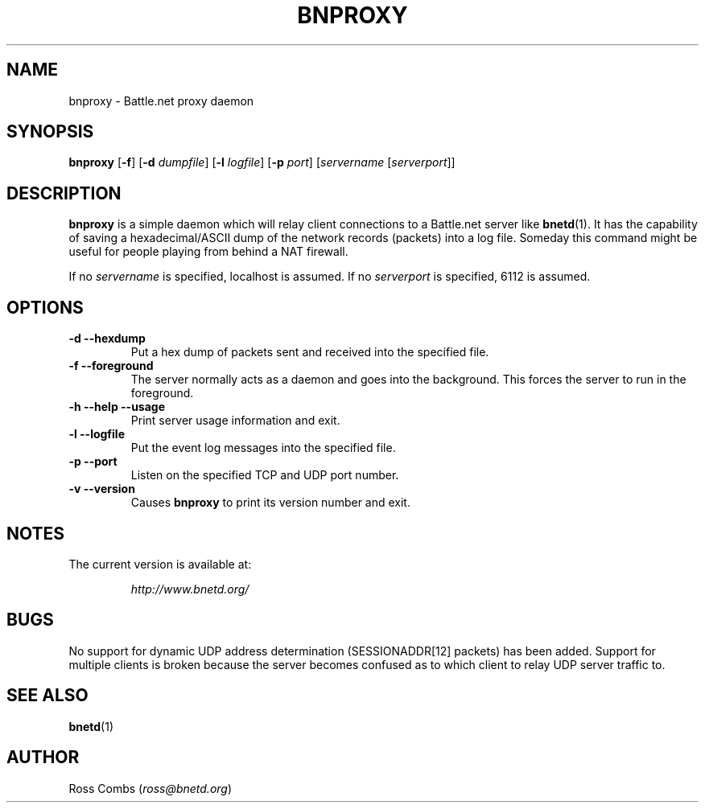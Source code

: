 .\"
.\" Copyright (C) 2000  Ross Combs (ross@bnetd.org)
.\" 
.\" This is free documentation; you can redistribute it and/or
.\" modify it under the terms of the GNU General Public License as
.\" published by the Free Software Foundation; either version 2 of
.\" the License, or (at your option) any later version.
.\"
.\" The GNU General Public License's references to "object code"
.\" and "executables" are to be interpreted as the output of any
.\" document formatting or typesetting system, including
.\" intermediate and printed output.
.\"
.\" This manual is distributed in the hope that it will be useful,
.\" but WITHOUT ANY WARRANTY; without even the implied warranty of
.\" MERCHANTABILITY or FITNESS FOR A PARTICULAR PURPOSE.  See the
.\" GNU General Public License for more details.
.\"
.\" You should have received a copy of the GNU General Public
.\" License along with this manual; if not, write to the Free
.\" Software Foundation, Inc., 59 Temple Place, Suite 330, Boston, MA 02111,
.\" USA.
.\"
.TH BNPROXY 1 "12 June, 2000" "BNETD" "BNETD User's Manual"
.SH NAME
bnproxy \- Battle.net proxy daemon
.SH SYNOPSIS
.B bnproxy
[\fB-f\fP]
[\fB-d\fP \fIdumpfile\fP]
[\fB-l\fP \fIlogfile\fP]
[\fB-p\fP \fIport\fP]
[\fIservername\fP [\fIserverport\fP]]
.BR
.SH DESCRIPTION
.B bnproxy
is a simple daemon which will relay client connections to a Battle.net
server like
.BR bnetd (1).
It has the capability of saving a hexadecimal/ASCII dump of the network
records (packets) into a log file.  Someday this command might be useful for
people playing from behind a NAT firewall.
.LP
If no \fIservername\fP is specified, localhost is assumed.  If no
\fIserverport\fP is specified, 6112 is assumed.
.SH OPTIONS
.TP
.B \-d --hexdump
Put a hex dump of packets sent and received into the specified file.
.TP
.B \-f --foreground
The server normally acts as a daemon and goes into the background.  This forces
the server to run in the foreground.
.TP
.B \-h --help --usage
Print server usage information and exit.
.TP
.B \-l --logfile
Put the event log messages into the specified file.
.TP
.B \-p --port
Listen on the specified TCP and UDP port number.
.TP
.B \-v --version
Causes
.B bnproxy
to print its version number and exit.
.SH NOTES
.TP
The current version is available at:
.LP
.RS
.I http://www.bnetd.org/
.RE
.SH BUGS
No support for dynamic UDP address determination (SESSIONADDR[12] packets) has
been added.  Support for multiple clients is broken because the server becomes
confused as to which client to relay UDP server traffic to.
.SH "SEE ALSO"
.BR bnetd (1)
.SH AUTHOR
Ross Combs (\fIross@bnetd.org\fP)

